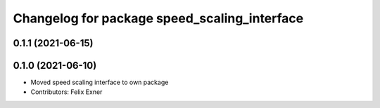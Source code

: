 ^^^^^^^^^^^^^^^^^^^^^^^^^^^^^^^^^^^^^^^^^^^^^
Changelog for package speed_scaling_interface
^^^^^^^^^^^^^^^^^^^^^^^^^^^^^^^^^^^^^^^^^^^^^

0.1.1 (2021-06-15)
------------------

0.1.0 (2021-06-10)
------------------
* Moved speed scaling interface to own package
* Contributors: Felix Exner
